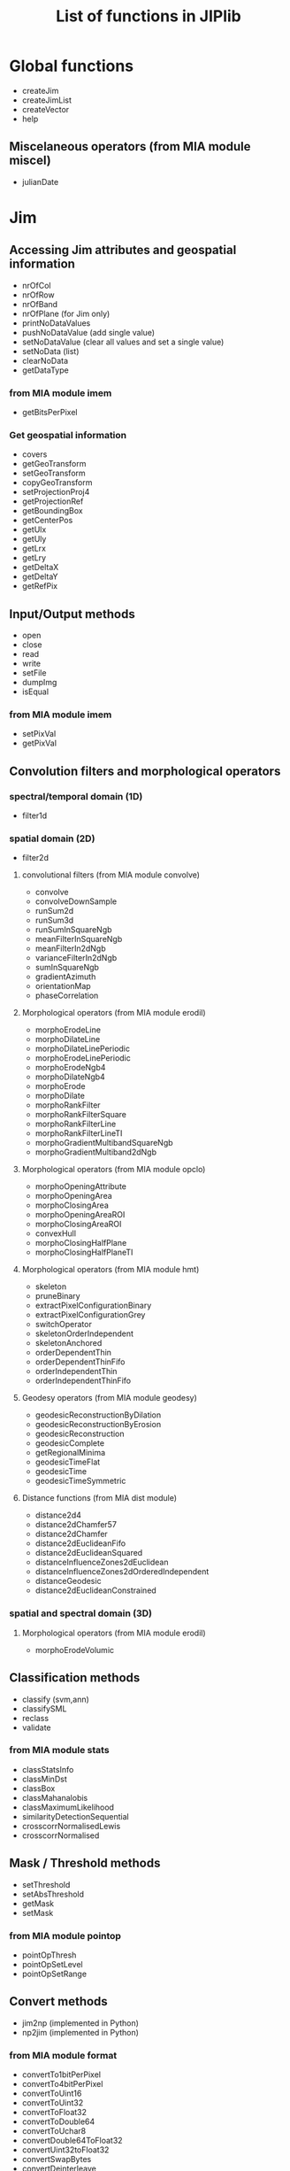 #+TITLE: List of functions in JIPlib
* Global functions
  - createJim
  - createJimList
  - createVector
  - help
** Miscelaneous operators (from MIA module miscel)
   - julianDate
* Jim
# ** Constructors
#    - createJim
#      - copy constructor
#      - mean/stdev
#      - filename
** Accessing Jim attributes and geospatial information
   - nrOfCol
   - nrOfRow
   - nrOfBand
   - nrOfPlane (for Jim only)
   - printNoDataValues
   - pushNoDataValue (add single value)
   - setNoDataValue (clear all values and set a single value)
   - setNoData (list)
   - clearNoData
   - getDataType
*** from MIA module imem
    - getBitsPerPixel
*** Get geospatial information
    - covers
    - getGeoTransform
    - setGeoTransform
    - copyGeoTransform
    - setProjectionProj4
    - getProjectionRef
    - getBoundingBox
    - getCenterPos
    - getUlx
    - getUly
    - getLrx
    - getLry
    - getDeltaX
    - getDeltaY
    - getRefPix
** Input/Output methods
   - open
   - close
   - read
   - write
   - setFile
   - dumpImg
   - isEqual
*** from MIA module imem
    # - imageCreate
    # - imageCopy
    # - imageLutCopy
    # - imageLutCreate
    # - imageLutFree
    # - imageDump
    - setPixVal
    - getPixVal
# *** from MIA module io (redundant?)
#     - gdalInfo
#     - gdalRead
#     - readImageBinary
#     - readImage
#     - readImageToType
#     - writeColorMapTiff
#     - writeTiff
#     - writeTiffOneStripPerLine
#     - gdalGetGeoKey
#     - gdalGetTiffTagGeo
#     - readImageScale
#     - readTiffSubset
#     - tiffInfoFieldValue
#     - tiffInfo
#     - writeGeoTiff
#     - writeMultibandGeoTiff
** Convolution filters and morphological operators
*** spectral/temporal domain (1D)
    - filter1d
*** spatial domain (2D)
    - filter2d
**** convolutional filters (from MIA module convolve)
     - convolve
     - convolveDownSample
     - runSum2d
     - runSum3d
     - runSumInSquareNgb
     - meanFilterInSquareNgb
     - meanFilterIn2dNgb
     - varianceFilterIn2dNgb
     - sumInSquareNgb
     - gradientAzimuth
     - orientationMap
     - phaseCorrelation
**** Morphological operators (from MIA module erodil)
     - morphoErodeLine
     - morphoDilateLine
     - morphoDilateLinePeriodic
     - morphoErodeLinePeriodic
     - morphoErodeNgb4
     - morphoDilateNgb4
     - morphoErode
     - morphoDilate
     - morphoRankFilter
     - morphoRankFilterSquare
     - morphoRankFilterLine
     - morphoRankFilterLineTI
     - morphoGradientMultibandSquareNgb
     - morphoGradientMultiband2dNgb
**** Morphological operators (from MIA module opclo)
     - morphoOpeningAttribute
     - morphoOpeningArea
     - morphoClosingArea
     - morphoOpeningAreaROI
     - morphoClosingAreaROI
     - convexHull
     - morphoClosingHalfPlane
     - morphoClosingHalfPlaneTI
**** Morphological operators (from MIA module hmt)
     - skeleton
     - pruneBinary
     - extractPixelConfigurationBinary
     - extractPixelConfigurationGrey
     - switchOperator
     - skeletonOrderIndependent
     - skeletonAnchored
     - orderDependentThin
     - orderDependentThinFifo
     - orderIndependentThin
     - orderIndependentThinFifo
       
**** Geodesy operators (from MIA module geodesy)
     - geodesicReconstructionByDilation
     - geodesicReconstructionByErosion
     - geodesicReconstruction
     - geodesicComplete
     - getRegionalMinima
     - geodesicTimeFlat
     - geodesicTime
     - geodesicTimeSymmetric
**** Distance functions (from MIA dist module)
     - distance2d4
     - distance2dChamfer57
     - distance2dChamfer
     - distance2dEuclideanFifo
     - distance2dEuclideanSquared
     - distanceInfluenceZones2dEuclidean
     - distanceInfluenceZones2dOrderedIndependent
     - distanceGeodesic
     - distance2dEuclideanConstrained
*** spatial and spectral domain (3D)
**** Morphological operators (from MIA module erodil)
     - morphoErodeVolumic
** Classification methods
   - classify (svm,ann)
   - classifySML
   - reclass
   - validate
*** from MIA module stats
    - classStatsInfo
    - classMinDst
    - classBox
    - classMahanalobis
    - classMaximumLikelihood
    - similarityDetectionSequential
    - crosscorrNormalisedLewis
    - crosscorrNormalised
** Mask / Threshold methods
   - setThreshold
   - setAbsThreshold
   - getMask
   - setMask
***  from MIA module pointop
    - pointOpThresh
    - pointOpSetLevel
    - pointOpSetRange
** Convert methods
   # - band2plane
   # - plane2band
   # - jim2json
   # - json2jim
   # - jim2mia (private)
   # - mia2jim (private)
   - jim2np (implemented in Python)
   - np2jim (implemented in Python)
*** from MIA module format
    - convertTo1bitPerPixel
    - convertTo4bitPerPixel
    - convertToUint16
    - convertToUint32
    - convertToFloat32
    - convertToDouble64
    - convertToUchar8
    - convertDouble64ToFloat32
    - convertUint32toFloat32
    - convertSwapBytes
    - convertDeinterleave
    # can be moved to member function of JimList
    - convertHsiToRgb
    - convertHlsToRgb
    - convertRgbToHsx
    - convertRgbTo3d
# *** from MIA module imem
#     - imageToArray
#     - imageFromArray
** Statistical methods and interpolations
   - statProfile
   - getStats
   - stretch
   - fillNoData (currently only in pktools, to be ported to jiplib)
*** from MIA module imem
    - imageInfo
    - getFirstPixWithVal
*** Miscelaneous operators (from MIA module miscel)
    - orientationMean
    - orientationCoherence
    - paraboloidGetCoordinatesExtremum
    - linearFit
    - gradientTransition
*** from MIA module stats
    - histo1d
    - histo2d
    - histo3d
    - histo1dCumulative
    - applyLUT3d
    - applyLUT2d
    - surfaceArea
    - runSumDir
    - getMinMax
    - getFirstMaxOffset
    - histoCompress
    - applyLUT1d
    - applyLUT1dTypeMatch
    - getSum
    - propagateMaxDir
    - predicateIdentity
    - getMax
    - getMinMax
    - histoMatchRgb (can be moved to member function of JimList)
    - histoMatch3dRgb (can be moved to member function of JimList)
    - linearCombinationMultiband (not implemented yet)
    - meanConditional (not implemented yet)
    - sortIndex
*** from MIA module proj
    - gridding
    # - cs2cs (not implemented yet)
** Subset methods and geometry operators
   - crop (used for both band and area subsets)
*** Geometry operators (from MIA module gemetry)
    - imageFrameSet
    - imageFrameAdd
    - imageFrameSubstract
    - imageInsert
    - imageInsertCompose
    - imageCut
    - getBoundingBoxNonZeroDomain
    - imageMagnify
    - imageRotateCoor
    - predicateSizeAndTypeEqual
    - predicateSizeEqual
    - plotLine
    - overlapMatrix
** Extracting pixel values from overlays and sampling
   - extractOgr
   - extractSample
   - extractImg
** Digitial elevation model methods
   - filterdem (currently only in pktools, to be ported to jiplib and renamed to dem2dtm)
   - dsm2shadow (currently only in pktools, to be ported to jiplib)
*** (from MIA dem module)
    - demFlowDirectionD8
    - demSlopeD8
    - demFlow
    - demFlowNew
    - demContributingDrainageArea
    - demContributingDrainageAreaStratify
    - demFlowDirectionDInf
    - demContributingDrainageAreaDInf
    - demSlopeDInf
    - demFloodDirection
    - demCatchmentBasinOutlet
    - demCatchmenBasinConfluence
    - demStrahlerOrder
    - demPitRemovalCarve
    - demPitRemovalOptimal
    - demFlowDirectionFlat
    - demFlowDirectionFlatGeodesic
    - demUpstreamMaxHeight
    - demShade
    - demLineDilate3d
** Segmentation methods and label operators
*** Segment operators (from MIA module segment)
    - segmentationWatershed
    - segmentationWatershedFAH
    - skeletonFah
    - skeletonFah2
    - compose
    - segmentationWatershedOrderIndependent
    - segmentationSeededRegionGrowing
    - segmentationSeededRegionGrowingMultiband (not implemented yet)
    - segmentationSeededRegionGrowingCore (not implemented yet)
    - labelQuasiFlatZones (not implemented yet)
    - segmentationSeededRegionGrowingMultiband (error in rename: both mssrg and mcisrg are mapped to same function?)
    - segmentImageMultiband (not implemented yet)
    - writeGnuPlot3D (not implemented yet)
    - vectorizeImage (not implemented yet)
    - predicatePartitionEqual
    - predicatePartitionFiner
    - imgc
    - dendrogram (not implemented yet)
    - partitionSimilarity
*** Label methods (from MIA module label)
    - labelBinary
    - labelPixNgb
    - labelFlatZones
    - labelFlatZonesSeeded
    - flatZonesSeeded
    - labelPix
    - labelsResolve
    - labelsReorder
    - labelErode
    - propagate
    - labelsSet
    - labelsSetGraph
    - labelsSetArea
    - labelRelabel
    - labelsGetLut
    - labelsGetLutSeq
    - labelsImageGetLut
    - labelsGetContortionLut
    - dissimToAlphaCCs
    - vertexDegreeAlpha
    - vertexSeparation
    - labelVertexConnectedness
    - labelAlphaCCs
    - labelConstrainedCCsMi
    - labelConstrainedCCsCi
    - labelConstrainedCCs
    - labelConstrainedCCsVariance
    - labelConstrainedCCsMultibandDissim
    - labelConstrainedCCsAttr
    - alphaTreeDissimGet (can be moved to member function of JimList)
    - edgeWeight
    - dbscan
    - labelsGetOuterEdgeLut
    - labelsGetOuterEdge
    - labelsGetOuterContour
** Arithmetic operators (from MIA module pointop)
   - pointOpBitwise
   - pointOpNegation
   - pointOpArith
   - pointOpArithCst
   - pointOpAbs
   - pointOpSqrt
   - pointOpLog
   - pointOpAtan
   - pointOpCos
   - pointOpAcos
   - pointOpSin
   - pointOpAsin
   - pointOpModulo
   - pointOpComplement
   - pointOpPower2
   - pointOpBlank
   - pointOpBitShift
* JimList
# ** Constructors
#     - JimList
#       - from Python list of Jim images
#       - filenames
** Accessing JimList attributes and geospatial information
   - getImage
   - pushImage
   - popImage
   - pushNoDataValue
   - clearNoData
*** Get geospatial information
    - covers
    - selectGeo
    - getBoundingBox
    - getUlx
    - getUly
    - getLrx
    - getLry
** Classification methods
   - validate
** Reduce methods
   - composite
   - stack
** Statistical methods
   - getStats
   - statProfile
** Segmentation methods and label operators (from MIA module label)
   - momentsLutsToEllipseLuts
   - labelConstrainedCCsMultiband
   - labelStronglyCCsMultiband
   - labelStronglyCCsMultiband
   - alphaTree
   - alphaTreeToCCs
   - alphaTreeNextLevel
   - alphaTreeGetPersistenceLut
   - dissimilarityMatrix
* VectorOgr
# ** Constructors
#    - createVector
#      - filename
** Accessing VectorOgr attributes and geospatial information
   - getLayerCount
   - getFeatureCount
*** Get geospatial information
    - getBoundingBox
    - getUlx
    - getUly
    - getLrx
    - getLry
** Input/Output methods
   - open
   - close
   - write
** Classification methods
   - train (svm,ann)
   - classify (svm,ann) (not implemented yet)
   - classifySML (not implemented yet)
** statistics
   - getStats (currently only in pktools, to be ported to jiplib)
